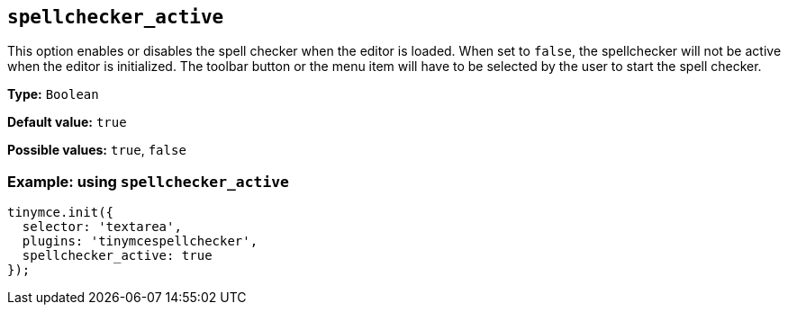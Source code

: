 [[spellchecker_active]]
== `+spellchecker_active+`

This option enables or disables the spell checker when the editor is loaded. When set to `+false+`, the spellchecker will not be active when the editor is initialized. The toolbar button or the menu item will have to be selected by the user to start the spell checker.

*Type:* `+Boolean+`

*Default value:* `+true+`

*Possible values:* `+true+`, `+false+`

=== Example: using `+spellchecker_active+`

[source,js]
----
tinymce.init({
  selector: 'textarea',
  plugins: 'tinymcespellchecker',
  spellchecker_active: true
});
----
